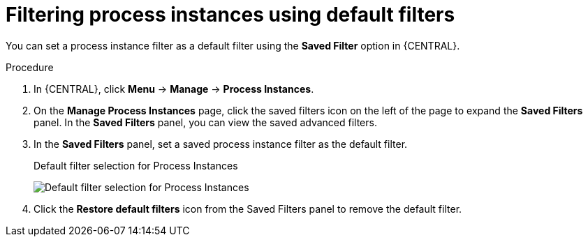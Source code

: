 [id='interacting-with-processes-process-instances-default-filters-proc']
= Filtering process instances using default filters

You can set a process instance filter as a default filter using the *Saved Filter* option in {CENTRAL}.

.Procedure
. In {CENTRAL}, click *Menu* -> *Manage* -> *Process Instances*.
. On the *Manage Process Instances* page, click the saved filters icon on the left of the page to expand the *Saved Filters* panel.
In the *Saved Filters* panel, you can view the saved advanced filters.
. In the *Saved Filters* panel, set a saved process instance filter as the default filter.
+
.Default filter selection for Process Instances
image:processes/process-instance-default-filters.png[Default filter selection for Process Instances]
+
. Click the *Restore default filters* icon from the Saved Filters panel to remove the default filter.
